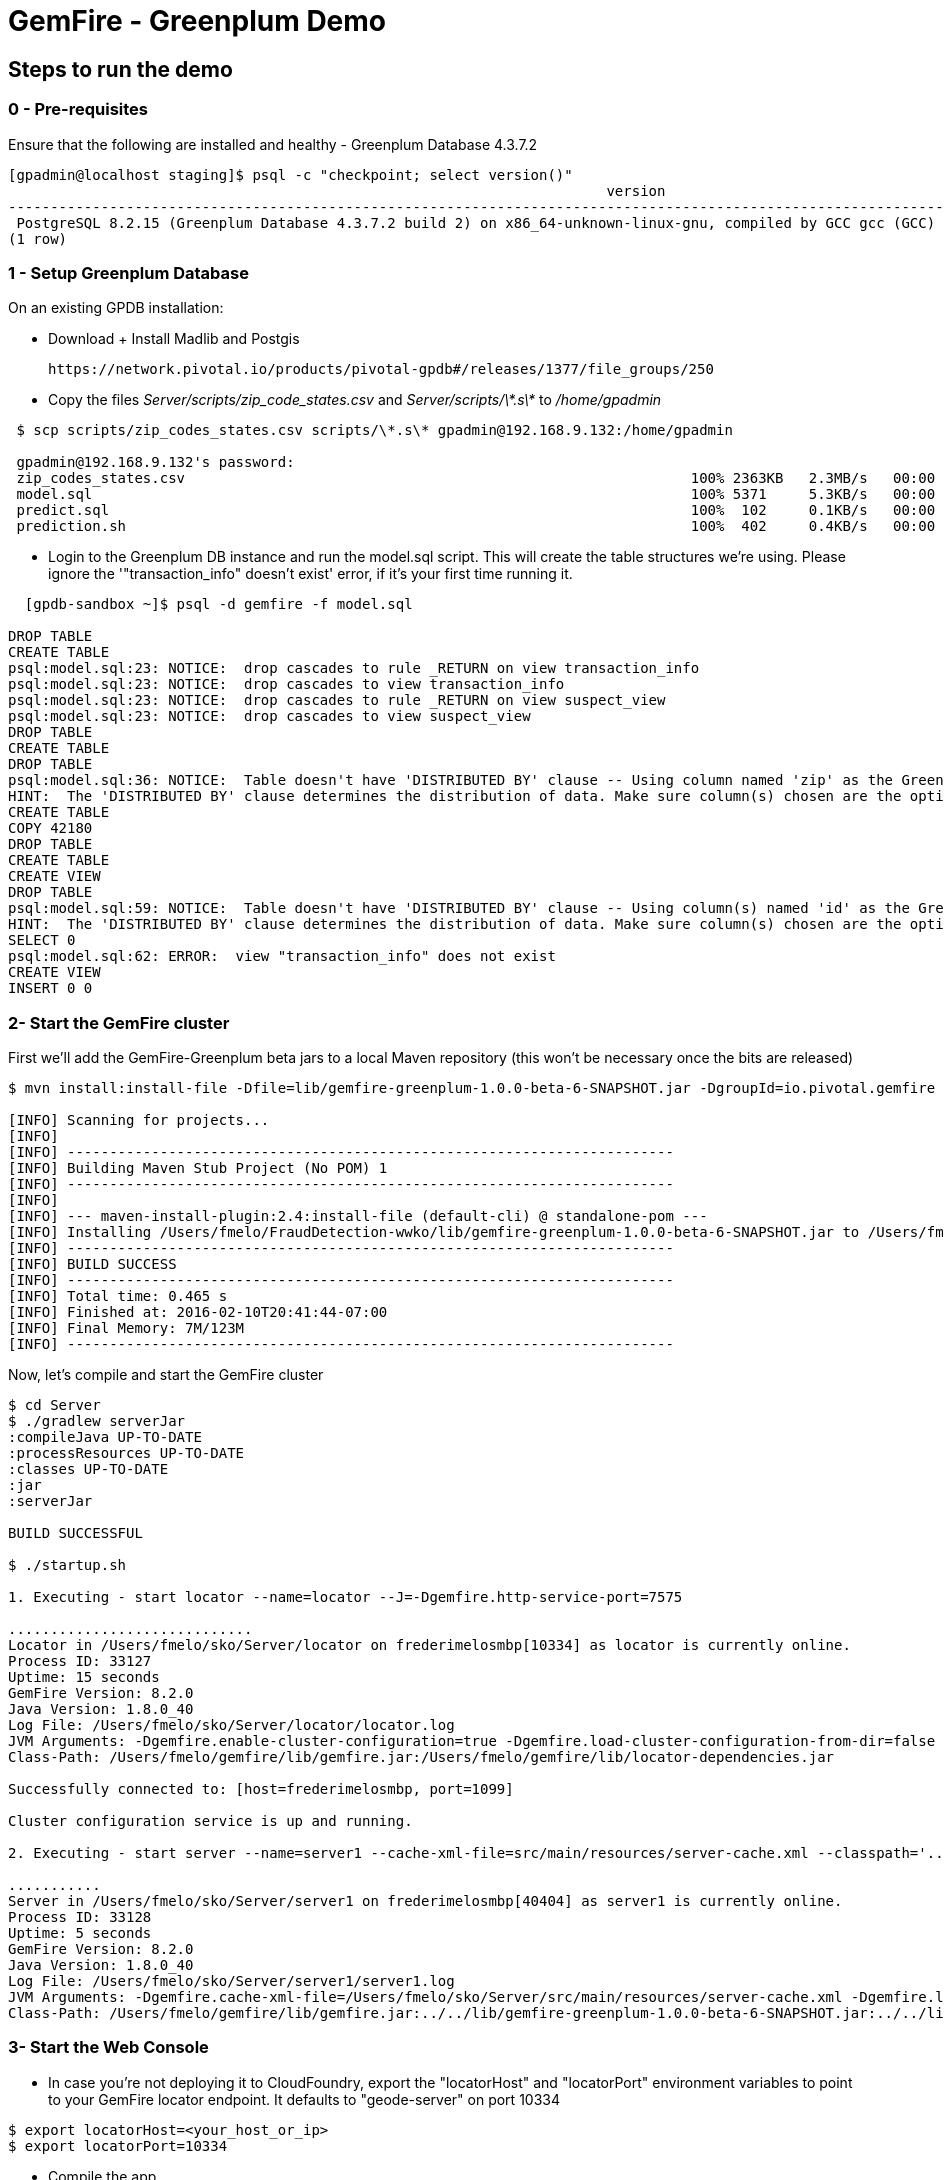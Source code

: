 = GemFire - Greenplum Demo

== Steps to run the demo

=== 0 - Pre-requisites
Ensure that the following are installed and healthy
   - Greenplum Database 4.3.7.2
----     
[gpadmin@localhost staging]$ psql -c "checkpoint; select version()"
                                                                       version                                                                        
------------------------------------------------------------------------------------------------------------------------------------------------------
 PostgreSQL 8.2.15 (Greenplum Database 4.3.7.2 build 2) on x86_64-unknown-linux-gnu, compiled by GCC gcc (GCC) 4.4.2 compiled on Feb 17 2016 12:49:03
(1 row)

----

=== 1 - Setup Greenplum Database

On an existing GPDB installation: 

  - Download + Install Madlib and Postgis
   
   https://network.pivotal.io/products/pivotal-gpdb#/releases/1377/file_groups/250

  - Copy the files __Server/scripts/zip_code_states.csv__ and __Server/scripts/\*.s\*__ to __/home/gpadmin__
  
[source,bash]
----
 $ scp scripts/zip_codes_states.csv scripts/\*.s\* gpadmin@192.168.9.132:/home/gpadmin

 gpadmin@192.168.9.132's password:
 zip_codes_states.csv                                                            100% 2363KB   2.3MB/s   00:00
 model.sql                                                                       100% 5371     5.3KB/s   00:00
 predict.sql                                                                     100%  102     0.1KB/s   00:00
 prediction.sh                                                                   100%  402     0.4KB/s   00:00
----

  - Login to the Greenplum DB instance and run the model.sql script. This will create the table structures we're using. Please ignore the '"transaction_info" doesn't exist' error, if it's your first time running it.

[source,bash]
----

  [gpdb-sandbox ~]$ psql -d gemfire -f model.sql

DROP TABLE
CREATE TABLE
psql:model.sql:23: NOTICE:  drop cascades to rule _RETURN on view transaction_info
psql:model.sql:23: NOTICE:  drop cascades to view transaction_info
psql:model.sql:23: NOTICE:  drop cascades to rule _RETURN on view suspect_view
psql:model.sql:23: NOTICE:  drop cascades to view suspect_view
DROP TABLE
CREATE TABLE
DROP TABLE
psql:model.sql:36: NOTICE:  Table doesn't have 'DISTRIBUTED BY' clause -- Using column named 'zip' as the Greenplum Database data distribution key for this table.
HINT:  The 'DISTRIBUTED BY' clause determines the distribution of data. Make sure column(s) chosen are the optimal data distribution key to minimize skew.
CREATE TABLE
COPY 42180
DROP TABLE
CREATE TABLE
CREATE VIEW
DROP TABLE
psql:model.sql:59: NOTICE:  Table doesn't have 'DISTRIBUTED BY' clause -- Using column(s) named 'id' as the Greenplum Database data distribution key for this table.
HINT:  The 'DISTRIBUTED BY' clause determines the distribution of data. Make sure column(s) chosen are the optimal data distribution key to minimize skew.
SELECT 0
psql:model.sql:62: ERROR:  view "transaction_info" does not exist
CREATE VIEW
INSERT 0 0  
----



=== 2- Start the GemFire cluster

First we'll add the GemFire-Greenplum beta jars to a local Maven repository (this won't be necessary once the bits are released)

[source,bash]
----
$ mvn install:install-file -Dfile=lib/gemfire-greenplum-1.0.0-beta-6-SNAPSHOT.jar -DgroupId=io.pivotal.gemfire -DartifactId=gemfire-greenplum -Dversion=1.0.0-beta-6-SNAPSHOT -Dpackaging=jar

[INFO] Scanning for projects...
[INFO]
[INFO] ------------------------------------------------------------------------
[INFO] Building Maven Stub Project (No POM) 1
[INFO] ------------------------------------------------------------------------
[INFO]
[INFO] --- maven-install-plugin:2.4:install-file (default-cli) @ standalone-pom ---
[INFO] Installing /Users/fmelo/FraudDetection-wwko/lib/gemfire-greenplum-1.0.0-beta-6-SNAPSHOT.jar to /Users/fmelo/.m2/repository/io/pivotal/gemfire/gemfire-greenplum/1.0.0-beta-6-SNAPSHOT/gemfire-greenplum-1.0.0-beta-6-SNAPSHOT.jar
[INFO] ------------------------------------------------------------------------
[INFO] BUILD SUCCESS
[INFO] ------------------------------------------------------------------------
[INFO] Total time: 0.465 s
[INFO] Finished at: 2016-02-10T20:41:44-07:00
[INFO] Final Memory: 7M/123M
[INFO] ------------------------------------------------------------------------
----

Now, let's compile and start the GemFire cluster

[source,bash]
----

$ cd Server
$ ./gradlew serverJar
:compileJava UP-TO-DATE
:processResources UP-TO-DATE
:classes UP-TO-DATE
:jar
:serverJar

BUILD SUCCESSFUL

$ ./startup.sh

1. Executing - start locator --name=locator --J=-Dgemfire.http-service-port=7575

.............................
Locator in /Users/fmelo/sko/Server/locator on frederimelosmbp[10334] as locator is currently online.
Process ID: 33127
Uptime: 15 seconds
GemFire Version: 8.2.0
Java Version: 1.8.0_40
Log File: /Users/fmelo/sko/Server/locator/locator.log
JVM Arguments: -Dgemfire.enable-cluster-configuration=true -Dgemfire.load-cluster-configuration-from-dir=false -Dgemfire.http-service-port=7575 -Dgemfire.launcher.registerSignalHandlers=true -Djava.awt.headless=true -Dsun.rmi.dgc.server.gcInterval=9223372036854775806
Class-Path: /Users/fmelo/gemfire/lib/gemfire.jar:/Users/fmelo/gemfire/lib/locator-dependencies.jar

Successfully connected to: [host=frederimelosmbp, port=1099]

Cluster configuration service is up and running.

2. Executing - start server --name=server1 --cache-xml-file=src/main/resources/server-cache.xml --classpath='../../lib/gemfire-greenplum-1.0.0-beta-6-SNAPSHOT.jar:../../lib/postgresql-9.4-1206-jdbc4.jar:../build/libs/Server.jar' --J=-Dgemfire.start-dev-rest-api=true --J=-Dgemfire.http-service-port=8888 --locators=geode-server[10334]

...........
Server in /Users/fmelo/sko/Server/server1 on frederimelosmbp[40404] as server1 is currently online.
Process ID: 33128
Uptime: 5 seconds
GemFire Version: 8.2.0
Java Version: 1.8.0_40
Log File: /Users/fmelo/sko/Server/server1/server1.log
JVM Arguments: -Dgemfire.cache-xml-file=/Users/fmelo/sko/Server/src/main/resources/server-cache.xml -Dgemfire.locators=geode-server[10334] -Dgemfire.use-cluster-configuration=true -Dgemfire.start-dev-rest-api=true -Dgemfire.http-service-port=8888 -XX:OnOutOfMemoryError=kill -KILL %p -Dgemfire.launcher.registerSignalHandlers=true -Djava.awt.headless=true -Dsun.rmi.dgc.server.gcInterval=9223372036854775806
Class-Path: /Users/fmelo/gemfire/lib/gemfire.jar:../../lib/gemfire-greenplum-1.0.0-beta-6-SNAPSHOT.jar:../../lib/postgresql-9.4-1206-jdbc4.jar:../build/libs/Server.jar:/Users/fmelo/gemfire/lib/server-dependencies.jar

----

=== 3- Start the Web Console


- In case you're not deploying it to CloudFoundry, export the "locatorHost" and "locatorPort" environment variables to point to your GemFire locator endpoint. It defaults to "geode-server" on port 10334

[source,bash]
----
$ export locatorHost=<your_host_or_ip>
$ export locatorPort=10334
----

- Compile the app

As the GemFire-Greenplum connector is not GA yet, we'll add the provided bits (under the "lib" directory) to your local maven repository in order to compile the source code: (you'll need maven installed, of course)

[source,bash]
----
$ mvn install:install-file -Dfile=lib/gemfire-greenplum-1.0.0-beta-6-SNAPSHOT.jar -DgroupId=io.pivotal.gemfire -DartifactId=gemfire-greenplum -Dversion=1.0.0-beta-6-SNAPSHOT -Dpackaging=jar
[INFO] Scanning for projects...
[INFO]
[INFO] ------------------------------------------------------------------------
[INFO] Building Maven Stub Project (No POM) 1
[INFO] ------------------------------------------------------------------------
[INFO]
[INFO] --- maven-install-plugin:2.4:install-file (default-cli) @ standalone-pom ---
[INFO] Installing /Users/fmelo/sko/lib/gemfire-greenplum-1.0.0-beta-6-SNAPSHOT.jar to /Users/fmelo/.m2/repository/io/pivotal/gemfire/gemfire-greenplum/1.0.0-beta-6-SNAPSHOT/gemfire-greenplum-1.0.0-beta-6-SNAPSHOT.jar
[INFO] ------------------------------------------------------------------------
[INFO] BUILD SUCCESS
[INFO] ------------------------------------------------------------------------
[INFO] Total time: 0.271 s
[INFO] Finished at: 2016-02-01T19:50:39-08:00
[INFO] Final Memory: 8M/309M
[INFO] ------------------------------------------------------------------------
$ cd WebConsole
$ ./gradlew jar
:compileJava UP-TO-DATE
:processResources UP-TO-DATE
:classes UP-TO-DATE
:jar

BUILD SUCCESSFUL
----

Run the app

- If not using CloudFoundry:

[source,bash]
----
$ cd WebConsole
$ ./gradlew bootRun
(...)
Feb 01, 2016 4:52:51 PM io.pivotal.demo.sko.ui.WebConsoleApp logStarted
INFO: Started WebConsoleApp in 4.958 seconds (JVM running for 5.227)
----

Make sure you can access the application at http://<host>:8080/index.html

- If you're deploying to CloudFoudry, just create a user-provided service as shown at __WebConsole/cf-createservice.txt__ and use the manifest at __WebConsole/manifest.yml__ to push the app.

[source,bash]
----
$ ./gradlew build
:compileJava UP-TO-DATE
:processResources UP-TO-DATE
:classes UP-TO-DATE
:findMainClass
:jar
:bootRepackage
:assemble
:compileTestJava UP-TO-DATE
:processTestResources UP-TO-DATE
:testClasses UP-TO-DATE
:test UP-TO-DATE
:check UP-TO-DATE
:build

BUILD SUCCESSFUL

Total time: 4.495 secs

$ cf cups gemfire -p '{"locatorHost":"10.68.52.85","locatorPort":"10334", "RestAPI":"http://10.68.52.85:8888/gemfire-api/v1/"}'
Creating user provided service gemfire in org fmelo-org / space dev as fmelo...
OK

$ more manifest.yml
---
applications:
- name: webconsole
  memory: 512M
  instances: 1
  host: webconsole
  path: build/libs/WebConsole.jar
  services:
    - gemfire

$ cf push
Using manifest file /Users/fmelo/sko/WebConsole/manifest.yml

Creating app webconsole in org fmelo-org / space dev as fmelo...
OK
(...)
     state     since                    cpu    memory         disk          details
#0   running   2016-02-01 06:33:23 PM   0.0%   692K of 512M   26.7M of 1G
----

Please substitute the IPs and Ports on the service creation command above with your GemFire locator connection details.


=== 4- Generate a few transactions to train the Machine Learning process

We'll tell the generator to setup the PoS Devices and add 100000 transactions initially. 

- If not using CloudFoundry, edit the application.properties file to look like the following:

[source,bash]
----
$ cd PoS_Emulator
$ more src/main/resources/application.properties

# replace with your GemFire/Geode endpoint
geodeUrl=http://192.168.9.1:8888/gemfire-api/v1/ 
delayInMs=5
skipSetup=false
numberOfAccounts=5000

# negative number means it will keep posting continuously
numberOfTransactions=100000  

$ ./gradlew bootRun

2016-02-01 17:23:47.075  INFO 33355 --- [           main] i.p.demo.sko.TransactionEmulatorApp      : Starting TransactionEmulatorApp on FrederiMelosMBP with PID 33355 (/Users/fmelo/sko/PoS_Emulator/build/classes/main started by fmelo in /Users/fmelo/sko/PoS_Emulator)
2016-02-01 17:23:47.078  INFO 33355 --- [           main] i.p.demo.sko.TransactionEmulatorApp      : No active profile set, falling back to default profiles: default
2016-02-01 17:23:47.111  INFO 33355 --- [           main] s.c.a.AnnotationConfigApplicationContext : Refreshing org.springframework.context.annotation.AnnotationConfigApplicationContext@25bbf683: startup date [Mon Feb 01 17:23:47 PST 2016]; root of context hierarchy
2016-02-01 17:23:47.672  INFO 33355 --- [           main] o.s.j.e.a.AnnotationMBeanExporter        : Registering beans for JMX exposure on startup
2016-02-01 17:23:47.689  INFO 33355 --- [           main] io.pivotal.demo.sko.Emulator             : >>>>> RUNNING SETUP
2016-02-01 17:23:47.689  INFO 33355 --- [           main] io.pivotal.demo.sko.Emulator             : --------------------------------------
2016-02-01 17:23:47.689  INFO 33355 --- [           main] io.pivotal.demo.sko.Emulator             : >>> Geode rest endpoint: http://192.168.9.1:8888/gemfire-api/v1/
2016-02-01 17:23:47.690  INFO 33355 --- [           main] io.pivotal.demo.sko.Emulator             : --------------------------------------
2016-02-01 17:23:47.690  INFO 33355 --- [           main] io.pivotal.demo.sko.Emulator             : >>> Adding 3143 devices ...
2016-02-01 17:23:55.508  INFO 33355 --- [           main] io.pivotal.demo.sko.Emulator             : >>>>> RUNNING SIMULATION
2016-02-01 17:23:55.508  INFO 33355 --- [           main] io.pivotal.demo.sko.Emulator             : --------------------------------------
2016-02-01 17:23:55.509  INFO 33355 --- [           main] io.pivotal.demo.sko.Emulator             : >>> Geode rest endpoint: http://192.168.9.1:8888/gemfire-api/v1/
2016-02-01 17:23:55.509  INFO 33355 --- [           main] io.pivotal.demo.sko.Emulator             : --------------------------------------
2016-02-01 17:23:55.509  INFO 33355 --- [           main] io.pivotal.demo.sko.Emulator             : >>> Posting 100000 transactions ...
2016-02-01 17:48:24.855  INFO 33355 --- [           main] io.pivotal.demo.sko.Emulator             : done
2016-02-01 17:48:24.933  INFO 33355 --- [           main] i.p.demo.sko.TransactionEmulatorApp      : Started TransactionEmulatorApp in 1478.061 seconds (JVM running for 1478.397)
2016-02-01 17:48:24.940  INFO 33355 --- [       Thread-1] s.c.a.AnnotationConfigApplicationContext : Closing org.springframework.context.annotation.AnnotationConfigApplicationContext@25bbf683: startup date [Mon Feb 01 17:23:47 PST 2016]; root of context hierarchy
2016-02-01 17:48:24.954  INFO 33355 --- [       Thread-1] o.s.j.e.a.AnnotationMBeanExporter        : Unregistering JMX-exposed beans on shutdown

BUILD SUCCESSFUL

----

- If using CloudFoudry, use the manifest at __PoS_Emulator/manifest.yml__ to set the properties __numberOfTransactions__ to 100000 and __skipSetup__ to false. Push the application disabling health check (we're not listening to a HTTP port):

[source,bash]
----
$ more manifest.yml
---
applications:
- name: pos_emulator
  memory: 512M
  instances: 1
  host: pos_emulator
  path: build/libs/PoS_Emulator.jar
  no-route: true
  services:
    - gemfire
  env:
    skipSetup: false
    numberOfTransactions: 10000
    delayInMs: 5

$ ./gradlew build
:compileJava UP-TO-DATE
:processResources UP-TO-DATE
:classes UP-TO-DATE
:findMainClass
:jar
:bootRepackage
:assemble
:compileTestJava UP-TO-DATE
:processTestResources UP-TO-DATE
:testClasses UP-TO-DATE
:test UP-TO-DATE
:check UP-TO-DATE
:build

BUILD SUCCESSFUL


$ cf push --no-start   
Using manifest file /Users/fmelo/sko/PoS_Emulator/manifest.yml

Creating app pos_emulator in org fmelo-org / space dev as fmelo...
OK

App pos_emulator is a worker, skipping route creation
Uploading pos_emulator...
Uploading app files from: /Users/fmelo/sko/PoS_Emulator/build/libs/PoS_Emulator.jar
Uploading 322.2K, 86 files
Done uploading
OK
Binding service gemfire to app pos_emulator in org fmelo-org / space dev as fmelo...
OK

$ cf set-health-check pos_emulator none
Updating pos_emulator health_check_type to 'none'
OK

$ cf start pos_emulator
(...)
     state     since                    cpu    memory         disk          details
#0   running   2016-02-01 06:33:23 PM   0.0%   692K of 512M   26.7M of 1G

----

=== 5- Train the Machine Learning process

On the Greenplum server, run 

[source,bash]
----
$  psql -d gemfire -f train.sql
----

You will also configure this to run at each 10 minutes using a cron job (next step) 

=== 6- Setup the Machine Learning train and evaluation on cron

On the Greenplum server, run

[source,bash]
----
[gpadmin@gpdb-sandbox ~]$ chmod u+x /home/gpadmin/*.sh
[gpadmin@gpdb-sandbox ~]$ sudo su
[root@gpdb-sandbox gpadmin]# echo "* *  *  *  * gpadmin  . /home/gpadmin/.bashrc;/home/gpadmin/prediction.sh" >> /etc/crontab
[root@gpdb-sandbox gpadmin]# echo "*/10 *  *  *  * gpadmin  . /home/gpadmin/.bashrc;/home/gpadmin/train.sh" >> /etc/crontab
[root@gpdb-sandbox gpadmin]# /etc/init.d/crond reload;exit
----

This will make sure the ML model is evaluated every minute and is re-trained at each 10 minutes.

=== 8- Access the WebConsole and run the emulator to see results

Open a browser and point to http://localhost:8080/index.html, in case of local deployment or to the URL given by CloudFoundry (if deploying to CF)


Now we'll config the generator to not setup the PoS Devices (we've already done the setup before), set your preferred number of transactions (-1 indicates an infinite loop) and add the desired delay between transactions (helpful to show scalability): 

- If not using CloudFoundry, edit the application.properties file to loop like the following and start the emulator:

[source,bash]
----
$ cd PoS_Emulator
$ more src/main/resources/application.properties

# replace with your GemFire/Geode endpoint
geodeUrl=http://192.168.9.1:8888/gemfire-api/v1/ 
delayInMs=50
skipSetup=true
numberOfAccounts=5000

# negative number means it will keep posting continuously
numberOfTransactions=-1

$ ./gradlew bootRun
2016-02-01 16:53:54.764  INFO 33149 --- [           main] i.p.demo.sko.TransactionEmulatorApp      : Starting TransactionEmulatorApp on FrederiMelosMBP with PID 33149 (/Users/fmelo/sko/PoS_Emulator/build/classes/main started by fmelo in /Users/fmelo/sko/PoS_Emulator)
2016-02-01 16:53:54.766  INFO 33149 --- [           main] i.p.demo.sko.TransactionEmulatorApp      : No active profile set, falling back to default profiles: default
2016-02-01 16:53:54.808  INFO 33149 --- [           main] s.c.a.AnnotationConfigApplicationContext : Refreshing org.springframework.context.annotation.AnnotationConfigApplicationContext@25bbf683: startup date [Mon Feb 01 16:53:54 PST 2016]; root of context hierarchy
2016-02-01 16:53:55.450  INFO 33149 --- [           main] o.s.j.e.a.AnnotationMBeanExporter        : Registering beans for JMX exposure on startup
2016-02-01 16:53:55.466  INFO 33149 --- [           main] io.pivotal.demo.sko.Emulator             : >>>>> RUNNING SETUP
2016-02-01 16:53:55.466  INFO 33149 --- [           main] io.pivotal.demo.sko.Emulator             : --------------------------------------
2016-02-01 16:53:55.466  INFO 33149 --- [           main] io.pivotal.demo.sko.Emulator             : >>> Geode rest endpoint: http://192.168.9.1:8888/gemfire-api/v1/
2016-02-01 16:53:55.466  INFO 33149 --- [           main] io.pivotal.demo.sko.Emulator             : --------------------------------------
2016-02-01 16:54:04.909  INFO 33149 --- [           main] io.pivotal.demo.sko.Emulator             : >>>>> RUNNING SIMULATION
2016-02-01 16:54:04.909  INFO 33149 --- [           main] io.pivotal.demo.sko.Emulator             : --------------------------------------
2016-02-01 16:54:04.909  INFO 33149 --- [           main] io.pivotal.demo.sko.Emulator             : >>> Geode rest endpoint: http://192.168.9.1:8888/gemfire-api/v1/
2016-02-01 16:54:04.909  INFO 33149 --- [           main] io.pivotal.demo.sko.Emulator             : --------------------------------------
2016-02-01 16:54:04.909  INFO 33149 --- [           main] io.pivotal.demo.sko.Emulator             : >>> Posting 2147483647 transactions ...
(...)
----

- If using CloudFoudry, use the manifest at __PoS_Emulator/manifest.yml__ to config the properties and push the app:

[source,bash]
----
$ more manifest.yml
---
applications:
- name: pos_emulator
  memory: 512M
  instances: 1
  host: pos_emulator
  path: build/libs/PoS_Emulator.jar
  no-route: true
  services:
    - gemfire
  env:
    skipSetup: true
    numberOfTransactions: -1
    delayInMs: 50

$ ./gradlew build
:compileJava UP-TO-DATE
:processResources UP-TO-DATE
:classes UP-TO-DATE
:findMainClass
:jar
:bootRepackage
:assemble
:compileTestJava UP-TO-DATE
:processTestResources UP-TO-DATE
:testClasses UP-TO-DATE
:test UP-TO-DATE
:check UP-TO-DATE
:build
BUILD SUCCESSFUL

$ cf push --no-start   
Using manifest file /Users/fmelo/sko/PoS_Emulator/manifest.yml

Creating app pos_emulator in org fmelo-org / space dev as fmelo...
OK

App pos_emulator is a worker, skipping route creation
Uploading pos_emulator...
Uploading app files from: /Users/fmelo/sko/PoS_Emulator/build/libs/PoS_Emulator.jar
Uploading 322.2K, 86 files
Done uploading
OK
Binding service gemfire to app pos_emulator in org fmelo-org / space dev as fmelo...
OK

$ cf set-health-check pos_emulator none
Updating pos_emulator health_check_type to 'none'
OK

$ cf start pos_emulator
(...)
     state     since                    cpu    memory         disk          details
#0   running   2016-02-01 06:33:23 PM   0.0%   692K of 512M   26.7M of 1G

----
You can also scale the emulator to several instances in order to show scalability.

Let it run for at least one minute while checking your browser. You should notice transactions and possible frauds being shown.

image::screenshot.png[Demo Screenshot]
